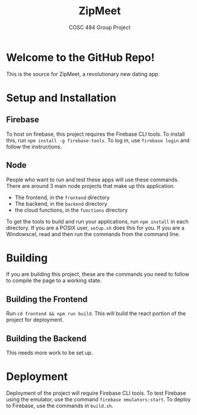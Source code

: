 #+TITLE: ZipMeet
#+SUBTITLE: COSC 484 Group Project
* Welcome to the GitHub Repo!
This is the source for ZipMeet, a revolutionary new dating app.
* Setup and Installation
** Firebase
To host on firebase, this project requires the Firebase CLI tools. To install
this, run ~npm install -g firebase-tools~. To log in, use ~firebase login~
and follow the instructions. 
** Node
People who want to run and test these apps will use these commands.
There are around 3 main node projects that make up this application.
- The frontend, in the ~frontend~ directory
- The backend, in the ~backend~ directory
- the cloud functions, in the ~functions~ directory
To get the tools to build and run your applications, run ~npm install~ in each
directory. If you are a POSIX user, ~setup.sh~ does this for you. If you are a
Windowscel, read and then run the commands from the command line. 
* Building
If you are building this project,
these are the commands you need to follow to compile the page to a working
state.
** Building the Frontend
Run ~cd frontend && npm run build~. This will build the react portion of the
project for deployment. 
** Building the Backend
This needs more work to be set up.
* Deployment
Deployment of the project will require Firebase CLI tools. 
To test Firebase using the emulator, use the command
~firebase emulators:start~. To deploy to Firebase, use the commands in
~build.sh~. 
